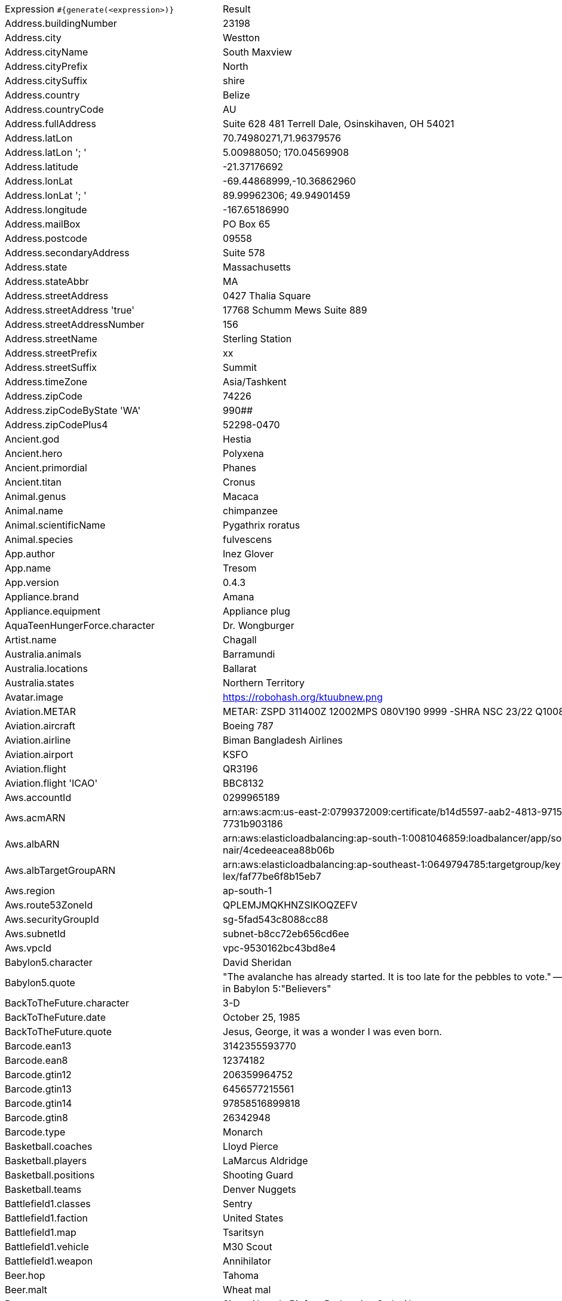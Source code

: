 [%autowidth.stretch, cols=".^~,~"]
|===
|Expression `#{generate(<expression>)}`
|Result

|Address.buildingNumber
|23198

|Address.city
|Westton

|Address.cityName
|South Maxview

|Address.cityPrefix
|North

|Address.citySuffix
|shire

|Address.country
|Belize

|Address.countryCode
|AU

|Address.fullAddress
|Suite 628 481 Terrell Dale, Osinskihaven, OH 54021

|Address.latLon
|70.74980271,71.96379576

|Address.latLon '; '
|5.00988050; 170.04569908

|Address.latitude
|-21.37176692

|Address.lonLat
|-69.44868999,-10.36862960

|Address.lonLat '; '
|89.99962306; 49.94901459

|Address.longitude
|-167.65186990

|Address.mailBox
|PO Box 65

|Address.postcode
|09558

|Address.secondaryAddress
|Suite 578

|Address.state
|Massachusetts

|Address.stateAbbr
|MA

|Address.streetAddress
|0427 Thalia Square

|Address.streetAddress 'true'
|17768 Schumm Mews Suite 889

|Address.streetAddressNumber
|156

|Address.streetName
|Sterling Station

|Address.streetPrefix
|xx

|Address.streetSuffix
|Summit

|Address.timeZone
|Asia/Tashkent

|Address.zipCode
|74226

|Address.zipCodeByState 'WA'
|990##

|Address.zipCodePlus4
|52298-0470

|Ancient.god
|Hestia

|Ancient.hero
|Polyxena

|Ancient.primordial
|Phanes

|Ancient.titan
|Cronus

|Animal.genus
|Macaca

|Animal.name
|chimpanzee

|Animal.scientificName
|Pygathrix roratus

|Animal.species
|fulvescens

|App.author
|Inez Glover

|App.name
|Tresom

|App.version
|0.4.3

|Appliance.brand
|Amana

|Appliance.equipment
|Appliance plug

|AquaTeenHungerForce.character
|Dr. Wongburger

|Artist.name
|Chagall

|Australia.animals
|Barramundi

|Australia.locations
|Ballarat

|Australia.states
|Northern Territory

|Avatar.image
|https://robohash.org/ktuubnew.png

|Aviation.METAR
|METAR: ZSPD 311400Z 12002MPS 080V190 9999 -SHRA NSC 23/22 Q1008 NOSIG

|Aviation.aircraft
|Boeing 787

|Aviation.airline
|Biman Bangladesh Airlines

|Aviation.airport
|KSFO

|Aviation.flight
|QR3196

|Aviation.flight 'ICAO'
|BBC8132

|Aws.accountId
|0299965189

|Aws.acmARN
a|arn:aws:acm:us-east-2:0799372009:certificate/b14d5597-aab2-4813-9715-c +
7731b903186

|Aws.albARN
a|arn:aws:elasticloadbalancing:ap-south-1:0081046859:loadbalancer/app/so +
nair/4cedeeacea88b06b

|Aws.albTargetGroupARN
a|arn:aws:elasticloadbalancing:ap-southeast-1:0649794785:targetgroup/key +
lex/faf77be6f8b15eb7

|Aws.region
|ap-south-1

|Aws.route53ZoneId
|QPLEMJMQKHNZSIKOQZEFV

|Aws.securityGroupId
|sg-5fad543c8088cc88

|Aws.subnetId
|subnet-b8cc72eb656cd6ee

|Aws.vpcId
|vpc-9530162bc43bd8e4

|Babylon5.character
|David Sheridan

|Babylon5.quote
| "The avalanche has already started. It is too late for the pebbles to vote." -- Kosh to M'ola in Babylon 5:"Believers"

|BackToTheFuture.character
|3-D

|BackToTheFuture.date
|October 25, 1985

|BackToTheFuture.quote
|Jesus, George, it was a wonder I was even born.

|Barcode.ean13
|3142355593770

|Barcode.ean8
|12374182

|Barcode.gtin12
|206359964752

|Barcode.gtin13
|6456577215561

|Barcode.gtin14
|97858516899818

|Barcode.gtin8
|26342948

|Barcode.type
|Monarch

|Basketball.coaches
|Lloyd Pierce

|Basketball.players
|LaMarcus Aldridge

|Basketball.positions
|Shooting Guard

|Basketball.teams
|Denver Nuggets

|Battlefield1.classes
|Sentry

|Battlefield1.faction
|United States

|Battlefield1.map
|Tsaritsyn

|Battlefield1.vehicle
|M30 Scout

|Battlefield1.weapon
|Annihilator

|Beer.hop
|Tahoma

|Beer.malt
|Wheat mal

|Beer.name
|Sierra Nevada Bigfoot Barleywine Style Ale

|Beer.style
|English Pale Ale

|Beer.yeast
|1007 - German Ale

|BigBangTheory.character
|Amy Farrah Fowler

|BigBangTheory.quote
|That's no reason to cry. One cries because one is sad. For example, I cry because others are stupid, and that makes me sad.

|BloodType.aboTypes
|O

|BloodType.bloodGroup
|A-

|BloodType.pTypes
|P2

|BloodType.rhTypes
|Rh-

|BojackHorseman.characters
|Lenny Turteltaub

|BojackHorseman.quotes
|Yes, I ate all the muffins, because I have no self-control and I hate myself

|BojackHorseman.tongueTwisters
|Courtney Portnoy portrayed the formerly portly consort in the seaport resort

|Book.author
|Dr. Kurt Veum

|Book.genre
|Fairy tale

|Book.publisher
|Salt Publishing

|Book.title
|Beyond the Mexique Bay

|Bool.bool
|false

|BossaNova.artist
|Zimbo Trio

|BossaNova.song
|Influencia Do Jazz

|BreakingBad.character
|Gretchen Schwartz

|BreakingBad.episode
|Peekaboo

|BrooklynNineNine.characters
|Terry Jeffords

|BrooklynNineNine.quotes
|A place where everybody knows your name is hell. You're describing hell.

|Buffy.bigBads
|Adam

|Buffy.celebrities
|Eliza Dushku

|Buffy.characters
|Xander Harris

|Buffy.episodes
|Passion

|Buffy.quotes
|I'm leaning towards blind panic myself.

|Business.creditCardExpiry
|2011-10-12

|Business.creditCardNumber
|1211-1221-1234-2201

|Business.creditCardType
|forbrugsforeningen

|Camera.brand
|Olympus

|Camera.brandWithModel
|Nikon Coolpix P340

|Camera.model
|Alpha 6300

|Cat.breed
|European Shorthair

|Cat.name
|Felix

|Cat.registry
|Fancy Southern Africa Cat Council

|Chiquito.expressions
|¡Fuegorrrl!

|Chiquito.jokes
a|- Está la cosa muy mar muy mar muy mar +
 - A mí me lo va a decir que me he casao y estoy haciendo el viaje de novios solo

|Chiquito.sentences
|Uno que nació después de los dolores

|Chiquito.terms
|La caidita de Roma

|ChuckNorris.fact
|Chuck Norris can unit test an entire application with a single assert.

|ClashOfClans.defensiveBuilding
|Firecrackers

|ClashOfClans.rank
|Gold III

|ClashOfClans.troop
|Pumpkin Barbarian (Barbarian)

|CNPJ.invalid
|22.000.046/8269-51

|CNPJ.invalid 'true'
|73.000.879/2529-39

|CNPJ.invalid 'true' 'true'
|76.000.255/8806-07

|CNPJ.valid
|00.823.827/0001-03

|CNPJ.valid 'true'
|34.833.502/0001-15

|CNPJ.valid 'true' 'true'
|10.627.164/2202-10

|Code.asin
|B000A2LWKU

|Code.ean13
|9207771089734

|Code.ean8
|27720134

|Code.gtin13
|1495624775011

|Code.gtin8
|44938154

|Code.imei
|443021543860473

|Code.isbn10
|0913679267

|Code.isbn10 'true'
|1-07-572596-8

|Code.isbn13
|9791711981979

|Code.isbn13 'true'
|978-1-9687645-6-2

|Code.isbnGroup
|1

|Code.isbnGs1
|979

|Code.isbnRegistrant
|9518452-6

|Coffee.blendName
|Huggy Extract

|Coffee.body
|silky

|Coffee.country
|Uganda

|Coffee.descriptor
|mango

|Coffee.intensifier
|wild

|Coffee.name1
|Winter

|Coffee.name2
|Nuts

|Coffee.notes
|unbalanced, syrupy, black cherry, black pepper, apricot

|Coffee.region
|Managua

|Coffee.region 'BRAZIL'
|Sul Minas

|Coffee.variety
|Sarchimor

|Coin.flip
|Tails

|Color.hex
|#E284B5

|Color.hex 'true'
|#DB2C4B

|Color.name
|fuchsia

|Commerce.brand
|Sony

|Commerce.department
|Outdoors

|Commerce.material
|Copper

|Commerce.price
|25.50

|Commerce.price '5.5' '10.10'
|9.52

|Commerce.productName
|Awesome Iron Lamp

|Commerce.promotionCode
|SaleSpecial099085

|Commerce.promotionCode '7'
|PricePremium2777148

|Commerce.vendor
|Walmart

|Community.character
|Magnitude

|Community.quote
|Do they find thoughts in our butts?

|Company.bs
|incubate vertical ROI

|Company.buzzword
|time-frame

|Company.catchPhrase
|Re-contextualized regional process improvement

|Company.industry
|Publishing

|Company.logo
|https://pigment.github.io/fake-logos/logos/medium/color/3.png

|Company.name
|Schneider and Sons

|Company.profession
|web developer

|Company.suffix
|LLC

|Company.url
|www.moenllc.name

|Computer.linux
|Ubuntu Server 19.10

|Computer.macos
|Big Sur (11)

|Computer.operatingSystem
|Mojave (10.14)

|Computer.platform
|macOS

|Computer.type
|workstation

|Computer.windows
|Windows 7

|Construction.heavyEquipment
|Skid-Steer

|Construction.materials
|Granite

|Construction.roles
|Construction Foreman

|Construction.standardCostCodes
|16 - Electrical

|Construction.subcontractCategories
|Rebar & Wire Mesh Install

|Construction.trades
|Refridgeration

|Country.capital
|Saint George's

|Country.countryCode2
|tg

|Country.countryCode3
|bfa

|Country.currency
|Nepalese Rupee

|Country.currencyCode
|BGN

|Country.flag
|https://flags.fmcdn.net/data/flags/w580/bg.png

|Country.name
|Papua New Guinea

|CPF.invalid
|668.960.959-23

|CPF.invalid 'true'
|124.169.540-67

|CPF.valid
|564.761.853-73

|CPF.valid 'true'
|528.356.465-74

|CryptoCoin.coin
|Ethereum Classic, ETC,  https://i.imgur.com/8wBtmQA.png

|Currency.code
|UYU

|Currency.name
|European Unit of Account 9(E.U.A.-9)

|DarkSoul.classes
|Wanderer

|DarkSoul.covenants
|Darkwraith

|DarkSoul.shield
|Black Knight Shield

|DarkSoul.stats
|Dexterity

|DcComics.hero
|Mr. Miracle

|DcComics.heroine
|Vixen

|DcComics.name
|Terry McGinnis

|DcComics.title
|Jack Kirby's New Gods

|DcComics.villain
|Catwoman

|Demographic.demonym
|Syriac

|Demographic.educationalAttainment
|Regular high school diploma

|Demographic.maritalStatus
|Never married

|Demographic.race
|American Indian or Alaska Native

|Demographic.sex
|Female

|Departed.actor
|Martin Sheen

|Departed.character
|Sean Dignam

|Departed.quote
|Yeah, it's working... Overtime!

|Dessert.flavor
|Rocky Road

|Dessert.topping
|Peanut Butter

|Dessert.variety
|Brownie

|Device.manufacturer
|Dell

|Device.modelName
|Xiaomi Mi 8 SE

|Device.platform
|Android OS

|Device.serial
|Hk4BoF=%ud/PV4K-/NvEq28Q/&HNq7

|Disease.dermatolory
|acne

|Disease.gynecologyAndObstetrics
|myoma of uterus

|Disease.internalDisease
|hypersplenism

|Disease.neurology
|paranoid psychosis

|Disease.ophthalmologyAndOtorhinolaryngology
|furuncle of nasalvestibule

|Disease.paediatrics
|poliomyelitis

|Disease.surgery
|bone tumour

|Dog.age
|senior

|Dog.breed
|American Terrier

|Dog.coatLength
|wire

|Dog.gender
|female

|Dog.memePhrase
|smol pupperino

|Dog.name
|Shadow

|Dog.size
|extra large

|Dog.sound
|bow wow

|Domain.firstLevelDomain 'companyname'
|companyname.name

|Domain.fullDomain 'companyname'
|vr.companyname.name.cy

|Domain.secondLevelDomain 'companyname'
|companyname.tel.wf

|Domain.validDomain 'companyname'
|companyname.coop.mv

|DragonBall.character
|Super Saiyan Goten

|DrivingLicense.drivingLicense 'RI'
|2399344

|DumbAndDumber.actor
|Rob Moran

|DumbAndDumber.character
|J.P. Shay

|DumbAndDumber.quote
|Lloyd, I can't feel my fingers, they're numb! Oh well here, take this extra pair of gloves, my hands are starting to get a little sweaty. Extra gloves? You've had extra gloves this whole time? Uh yea, we are in the Rockies. Jeez!

|Dune.character
|Dominic Vernius

|Dune.planet
|Caladan

|Dune.quote
|On Caladan, we ruled with sea and air power. Here, we must scrabble for desert power. This is your inheritance, Paul.

|Dune.quote 'GUILD_NAVIGATOR'
|The spice must flow

|Dune.saying
|I must not fear. Fear is the mind-killer. Fear is the little-death that brings total obliteration. I will face my fear. I will permit it to pass over me and through me. And when it has gone past I will turn the inner eye to see its path. Where the fear has gone there will be nothing. Only I will remain.

|Dune.saying 'BENE_GESSERIT'
|To suspect your own mortality is to know the beginning of terror; to learn irrefutably that you are mortal is to know the end of terror.

|Dune.title
|Viscount

|Educator.campus
|Ironston Campus

|Educator.course
|Associate Degree in Design

|Educator.secondarySchool
|Bluemeadow Secondary College

|Educator.university
|Iceborough University

|EldenRing.location
|Mountaintops Of The Giants

|EldenRing.npc
|Sorceress Sellen

|EldenRing.skill
|Impaling Thrust

|EldenRing.spell
|Adula's Moonblade

|EldenRing.weapon
|Dagger

|ElderScrolls.city
|Ykalon

|ElderScrolls.creature
|Storm Atronach

|ElderScrolls.dragon
|Odahviing

|ElderScrolls.firstName
|Aela

|ElderScrolls.lastName
|Twice-Killed

|ElderScrolls.quote
|I'm not a man, I'm a weapon in human form.

|ElderScrolls.race
|Khajiit

|ElderScrolls.region
|Elsweyr

|ElectricalComponents.active
|Transistor

|ElectricalComponents.electromechanical
|Toggle Switch

|ElectricalComponents.passive
|Motion Sensor

|EnglandFootBall.league
|Premier League

|EnglandFootBall.team
|Manchester City F.C.

|Esports.event
|ESL Cologne

|Esports.game
|League of Legends

|Esports.league
|Starladder

|Esports.player
|Surefour

|Esports.team
|EnVyUs

|Fallout.character
|Paladin Danse

|Fallout.faction
|Talon Company

|Fallout.location
|Vault 101

|Fallout.quote
|Today's forecast calls for a 99%chance of clear skies being ruined by artillery fire.

|FamousLastWords.lastWords
|Goodnight, my darlings, I'll see you tomorrow.

|File.extension
|avi

|File.fileName
|consectetur_et/aliquid.csv

|File.fileName 'dir' 'filename' 'txt' '/'
|dir/filename.txt

|File.mimeType
|application/atom+xml

|FinalSpace.character
|KVN

|FinalSpace.quote
|Let's get wild, how about you buy me a drink

|FinalSpace.vehicle
|Star Chaser

|Finance.bic
|FSOSXXIGG0H

|Finance.creditCard
|6767-9088-6323-4953-570

|Finance.creditCard 'VISA'
|4498172283337

|Finance.iban
|DO5485C900189517161663320564

|Finance.iban 'LV'
|LV53AMXLXEPGFF82IIs2h

|Finance.nasdaqTicker
|COST

|Finance.nyseTicker
|MA

|Finance.stockMarket
|KRX

|Food.dish
|Stinky Tofu

|Food.fruit
|Cantaloupe

|Food.ingredient
|Butternut Pumpkin

|Food.measurement
|1/4 pint

|Food.spice
|Peppercorns Black

|Food.sushi
|Crab

|Food.vegetable
|Kale

|Football.coaches
|Massimiliano Allegri

|Football.competitions
|UEFA Champions League

|Football.players
|Roberto Firmino

|Football.positions
|Right Wing

|Football.teams
|Inter Milan

|Formula1.circuit
|Circuit Zandvoort

|Formula1.driver
|Lance Stroll

|Formula1.grandPrix
|Hungarian Grand Prix

|Formula1.team
|Ferrari

|Friends.character
|Erica

|Friends.location
|945 Grove St Apt. 20

|Friends.quote
|No! No, Joey! U-N-I-sex.

|FunnyName.name
|Ayma Moron

|GameOfThrones.character
|Ben Plumm

|GameOfThrones.city
|Samyrian

|GameOfThrones.dragon
|Rhaegal

|GameOfThrones.house
|Redfort of Redfort

|GameOfThrones.quote
|The North remembers.

|GarmentSize.size
|XXL

|Gender.binaryTypes
|Male

|Gender.shortBinaryTypes
|m

|Gender.types
|Male

|Ghostbusters.actor
|Sigourney Weaver

|Ghostbusters.character
|Louis Tully

|Ghostbusters.quote
|Maybe now you'll never slime a guy with a positron collider, huh?

|GratefulDead.players
|Bill Kreutzmann

|GratefulDead.songs
|Cumberland Blues

|GreekPhilosopher.name
|Gorgias

|GreekPhilosopher.quote
|Know how to listen, and you will profit even from those who talk badly.

|Hacker.abbreviation
|SMS

|Hacker.adjective
|bluetooth

|Hacker.ingverb
|compressing

|Hacker.noun
|feed

|Hacker.verb
|copy

|HarryPotter.book
|Harry Potter and the Chamber of Secrets

|HarryPotter.character
|Peter Pettigrew

|HarryPotter.house
|Hufflepuff

|HarryPotter.location
|Ilvermorny

|HarryPotter.quote
|It does not do to dwell on dreams and forget to live.

|HarryPotter.spell
|Stupefy

|Hashing.md2
|9cf5f7257ad08b9b15bc2031ba2ab796

|Hashing.md5
|207d2e32e13938f297c755bf612c379f

|Hashing.sha1
|d883592bd325043f0db40cc61940d98a5a41e0f5

|Hashing.sha256
|855d18a38cf3f4b456cebd8d4df383dd52e02daed64d911cdad574f7edab30ae

|Hashing.sha384
a|fbf1a25b1941b7f65b023374902b23b93e49c23bb0f55792d75eca7b209d9ffa722ae6 +
8dd446b2a04e8bb2b9ecf8c3f1

|Hashing.sha512
a|d11be6e1ed3c9d36b5fe32ece9f93bb6d80673e3b3baa845774b5a5c435b6464f00d65 +
cef09a40e8f0365a5d489cb869394c93c205affe5f8de29ea974df2644

|Hearthstone.battlegroundsScore
|3877

|Hearthstone.mainCharacter
|Jaina Proudmoore

|Hearthstone.mainPattern
|Duels

|Hearthstone.mainProfession
|Mage

|Hearthstone.standardRank
|Gold 9

|Hearthstone.wildRank
|Diamond 1

|HeyArnold.characters
|Sewer King

|HeyArnold.locations
|Madame Bovary's Dance School for Boys

|HeyArnold.quotes
|Never eat raspberries.

|Hipster.word
|authentic

|HitchhikersGuideToTheGalaxy.character
|Barry Manilow

|HitchhikersGuideToTheGalaxy.location
|Megabrantis cluster

|HitchhikersGuideToTheGalaxy.marvinQuote
|And then of course I've got this terrible pain in all the diodes down my left side.

|HitchhikersGuideToTheGalaxy.planet
|Golgafrincham

|HitchhikersGuideToTheGalaxy.quote
|Evolution? they said to themselves, Who needs it?

|HitchhikersGuideToTheGalaxy.species
|Hooloovoo

|HitchhikersGuideToTheGalaxy.starship
|Billion Year Bunker

|Hobbit.character
|Bungo Baggins

|Hobbit.location
|Land of the Necromancer

|Hobbit.quote
|The road goes ever on and on

|Hobbit.thorinsCompany
|Dwalin

|Hobby.activity
|Vacation

|Hololive.talent
|Inugami Korone

|Horse.breed
|Kiger Mustang

|Horse.name
|Jackson

|House.furniture
|bath

|House.room
|kitchen

|HowIMetYourMother.catchPhrase
|Classic Shmosby

|HowIMetYourMother.character
|Lily Aldrin

|HowIMetYourMother.highFive
|Word Play Five

|HowIMetYourMother.quote
|The littlest thing can cause a ripple effect that changes your life.

|IdNumber.inValidEnZaSsn
|1141022952088

|IdNumber.invalid
|000-61-0669

|IdNumber.invalidEsMXSsn
|ADKF144424MNSDFCD6

|IdNumber.invalidPtNif
|6301832213

|IdNumber.invalidSvSeSsn
|673466+7271

|IdNumber.peselNumber
|19270264988

|IdNumber.singaporeanFin
|G0725159R

|IdNumber.singaporeanFinBefore2000
|F0496871U

|IdNumber.singaporeanUin
|T9876631D

|IdNumber.singaporeanUinBefore2000
|S6345494J

|IdNumber.ssnValid
|019-07-1420

|IdNumber.valid
|256-86-0159

|IdNumber.validEnZaSsn
|8510164783086

|IdNumber.validEsMXSsn
|XUQY401102HTLAUU08

|IdNumber.validPtNif
|589799240

|IdNumber.validSvSeSsn
|190620+7962

|IdNumber.validZhCNSsn
|44070319600626380X

|IndustrySegments.industry
|Basic Materials

|IndustrySegments.sector
|Food Producers

|IndustrySegments.subSector
|Industrial Suppliers

|IndustrySegments.superSector
|Personal & Household Goods

|Internet.avatar
|https://robohash.org/ejmxpftv.png

|Internet.domainName
|schiller.net

|Internet.domainSuffix
|info

|Internet.domainWord
|hammes

|Internet.emailAddress
|kaitlyn.weissnat@yahoo.com

|Internet.emailAddress 'myemail'
|myemail@gmail.com

|Internet.getIpV4Address
|/86.71.91.226

|Internet.getIpV6Address
|/7b85:54f:b545:85ac:e106:78f:bb77:29ac

|Internet.getPrivateIpV4Address
|/127.89.39.206

|Internet.getPublicIpV4Address
|/45.100.146.254

|Internet.image
|https://lorempixel.com/1280/1024/people/

|Internet.image '100' '200' 'false' 'imageName'
|https://lorempixel.com/100/200/transport/imageName

|Internet.ipV4Address
|240.49.14.163

|Internet.ipV4Cidr
|36.147.110.197/24

|Internet.ipV6Address
|2513:f2a6:5a05:ad3b:c275:d110:cec2:8cfb

|Internet.ipV6Cidr
|8d98:d2d6:786a:47d3:5e0d:ff18:e25a:47b/8

|Internet.macAddress
|ae:b3:8a:7e:82:be

|Internet.macAddress 'aa:bb'
|aa:bb:d5:4f:d1:2e

|Internet.password
|83uf82l1

|Internet.password 'true'
|6vrz8z60

|Internet.password '5' '10'
|43vyzeagu

|Internet.password '5' '10' 'true'
|RHp55v6H

|Internet.password '5' '10' 'true' 'true'
|%X4!Y

|Internet.password '5' '10' 'true' 'true' 'true'
|lR@1xg0D2

|Internet.privateIpV4Address
|127.25.46.55

|Internet.publicIpV4Address
|59.181.6.237

|Internet.safeEmailAddress
|kendrick.gottlieb@example.com

|Internet.safeEmailAddress 'myemail'
|myemail@example.com

|Internet.slug
|quos_itaque

|Internet.url
|www.breanne-harris.biz

|Internet.userAgent 'AOL'
|Mozilla/4.0 (compatible; MSIE 6.0; AOL 9.0; Windows NT 5.1; SV1)

|Internet.userAgentAny
|Mozilla/5.0 (Windows NT 6.1; Win64; x64) AppleWebKit/537.36 (KHTML, like Gecko) Chrome/60.0.3112.90 Safari/537.36

|Internet.uuid
|3f856698-ffe8-4e72-8b29-da7c0587ba39

|Internet.uuidv3
|9819da25-d386-3490-92b3-aac4d9f66fdf

|Job.field
|Real-Estate

|Job.keySkills
|Leadership

|Job.position
|Manager

|Job.seniority
|Senior

|Job.title
|Forward Sales Agent

|Kaamelott.character
|Spurius Cordius Frontinius

|Kaamelott.quote
|Et toc ! Remonte ton slibard, Lothard !

|Kpop.boyBands
|M&D

|Kpop.girlGroups
|Crayon Pop

|Kpop.iGroups
|Roo'ra

|Kpop.iiGroups
|Kara

|Kpop.iiiGroups
|A-Jax

|Kpop.solo
|Hyomin

|LeagueOfLegends.champion
|Teemo

|LeagueOfLegends.location
|Freljord

|LeagueOfLegends.masteries
|Dangerous Game

|LeagueOfLegends.quote
|Have you seen my Bear Tibbers?

|LeagueOfLegends.rank
|Gold II

|LeagueOfLegends.summonerSpell
|Cleanse

|Lebowski.actor
|Julianne Moore

|Lebowski.character
|The Dude

|Lebowski.quote
|I'm perfectly calm, Dude.

|LordOfTheRings.character
|Treebeard

|LordOfTheRings.location
|Taur-im-Duinath

|Lorem.character
|5

|Lorem.character 'true'
|8

|Lorem.characters
a|ykrl2e10pr4zln11495ingfcg86kd586n07m26p2cp31neoo99q9fns6eoce3tnq6un7sx +
8og9ijb5a58erzjv6lgg53ui6dt8r3knc145a1br7050y5uq34qa454uls6gtm279w048t +
84xooah140e0t7wxnd67b68afu99toa8071l34h553175e1pji64v18c89h3rh28jx2x3h +
o8u2873069aw98udnakeb3o2mty7sh8am605120h4w303

|Lorem.characters '7'
|6crap48

|Lorem.characters 'true'
a|StOO1O334qOtX4UydvfqEG91e844qo8tjA0rI5EN0P6344zbm6SHl7Rgo8j8sUmMu1XOVM +
1046ER2an29sKl0hbu8Qw31VRSL4fJWzC7myaJT25s678M19R7AwuP6O4c8Ki4Ud16MIMp +
860K9Y181N526d364Z3gY5J6vun6eVY3w4I4QsR0X8siwJymp66T552bF0syR8JXE1qx4O +
756dC6F8OA3MNi3FLW7Z0sx1sKSCVz90a64NdqWK8wX74

|Lorem.characters '5' 'true'
|cx8Br

|Lorem.characters '5' '10'
|052uk

|Lorem.characters '5' '10' 'true'
|dDxfJMCbeu

|Lorem.characters '5' 'true' 'true'
|2y1Pb

|Lorem.characters '5' 'true' 'true' 'true'
|^OIf8

|Lorem.characters '5' '10' 'true' 'true'
|093^6

|Lorem.characters '5' '10' 'true' 'true' 'true'
|X1P#p9

|Lorem.fixedString '7'
|Quidem

|Lorem.maxLengthSentence '7'
|Sed qui

|Lorem.paragraph
|Omnis facilis modi impedit quo et. Sit eum qui ipsum ducimus reprehenderit sed. Quis sunt expedita. Occaecati fugiat quis vel voluptatem ad nostrum voluptatibus. Laudantium doloremque quo tenetur dolor.

|Lorem.paragraph '7'
|Soluta velit expedita consectetur enim expedita maxime occaecati. Voluptatem voluptates accusamus vel consequuntur. Possimus recusandae magnam maiores nihil impedit. Molestias eligendi ut et quia quibusdam. Et quidem incidunt. Dolor recusandae atque. Labore dolorum in.

|Lorem.paragraphs '7'
|[Dicta excepturi animi id corporis voluptates ipsam. Doloribus qui laudantium perferendis aperiam quia dolor sed. Reprehenderit eum quasi iure optio eos voluptates dicta. Omnis in reprehenderit quisquam placeat unde et. Eligendi tempore exercitationem aut quam iusto magnam qui., Ad molestias reiciendis alias. Labore nihil mollitia et quam consequuntur placeat repudiandae. Ut praesentium quidem est. Omnis in enim. Ducimus nihil maxime consequatur eius cumque ratione., Harum magni sed et deserunt ea maxime. Molestiae atque perspiciatis voluptas voluptatem maxime et. Vel repudiandae eos repudiandae sed ea. Qui ipsum consequatur illo atque quos., Eum quo porro aut. Et pariatur dolore libero natus ut. Illum est quod accusamus blanditiis magni reiciendis. Et sit rem temporibus ipsum aut atque., Vel ullam explicabo natus maxime fugit. Quia neque corrupti molestiae consequatur. Sed eius non voluptate sit animi officiis., Optio qui quia et. Reprehenderit aut blanditiis aut quasi. Repellendus distinctio sit nihil nulla. Expedita expedita nam enim quae., Animi provident occaecati numquam porro dolor animi. Dolores rerum enim voluptatem. Dignissimos eligendi maxime quia doloribus at quae quod. Rem ratione est in.]

|Lorem.sentence
|Doloremque autem veniam sint ut.

|Lorem.sentence '7'
|Consequatur incidunt voluptas accusamus in error ab similique ratione nostrum et.

|Lorem.sentence '5' '10'
|Architecto sed ex omnis omnis ad ea sit itaque.

|Lorem.sentences '7'
|[Est et nemo similique., Nihil esse illo a eius et., Repellendus dignissimos rem eveniet assumenda., Praesentium neque tenetur corrupti quo., Voluptatem quia et accusantium qui., Exercitationem aperiam iure fugiat libero., A tempora reiciendis fugiat sed non.]

|Lorem.word
|facilis

|Lorem.words
|[illum, suscipit, impedit]

|Lorem.words '7'
|[quo, nisi, suscipit, repudiandae, nihil, dicta, nesciunt]

|Marketing.buzzwords
|sprint to the finish line

|MassEffect.character
|Matriarch Benezia

|MassEffect.cluster
|Annos Basin

|MassEffect.planet
|Mosiives

|MassEffect.quote
|Emergency. Induction. Port.

|MassEffect.specie
|Husks

|Matz.quote
|Because of the Turing completeness theory, everything one Turing-complete language can do can theoretically be done by another Turing-complete language, but at a different cost. You can do everything in assembler, but no one wants to program in assembler anymore.

|Mbti.characteristic
|Deserve to shine

|Mbti.merit
|bold

|Mbti.name
|Entertainer Personality

|Mbti.personage
|Adele

|Mbti.type
|ESFP

|Mbti.weakness
|lack of concentration

|Measurement.height
|inch

|Measurement.length
|yard

|Measurement.metricHeight
|meter

|Measurement.metricLength
|meter

|Measurement.metricVolume
|liter

|Measurement.metricWeight
|metric ton

|Measurement.volume
|gallon

|Measurement.weight
|ounce

|Medical.diagnosisCode
|P7

|Medical.diseaseName
|gallbladder disease

|Medical.hospitalName
|Weslaco Rehabilitation Hospital

|Medical.medicineName
|auromedics pharma llc

|Medical.procedureCode
|mfnDkkL

|Medical.symptoms
|leg numbness (paresthesias)

|Military.airForceRank
|Command Chief Master Sergeant

|Military.armyRank
|Captain

|Military.dodPaygrade
|O-2

|Military.marinesRank
|Second Lieutenant

|Military.navyRank
|Constructionman

|Minecraft.animalName
|Squid

|Minecraft.entityName
|Giant

|Minecraft.itemName
|Spider Eye

|Minecraft.monsterName
|Endermite

|Minecraft.tileItemName
|Black Concrete

|Minecraft.tileName
|Cyan Concrete

|Money.currency
|Ugandan shilling

|Money.currencyCode
|SEK

|Mood.emotion
|glad

|Mood.feeling
|anxious

|Mood.tone
|resigned

|Mountain.name
|Kabru N

|Mountain.range
|Assam Himalaya

|Mountaineering.mountaineer
|George Mallory

|Movie.quote
|All right, Mr. DeMille, I'm ready for my closeup.

|Music.chord
|Gdom7

|Music.genre
|Country

|Music.instrument
|Bass Guitar

|Music.key
|A#

|Name.firstName
|Garth

|Name.fullName
|Austin Ruecker

|Name.lastName
|VonRueden

|Name.name
|Miss Andree Medhurst

|Name.nameWithMiddle
|Jeneva Daniel Cruickshank Jr.

|Name.prefix
|Mrs.

|Name.suffix
|Jr.

|Name.title
|Product Security Agent

|Name.username
|myra.marquardt

|Nation.capitalCity
|Harare

|Nation.flag
|🇦🇷

|Nation.isoCountry
|KN

|Nation.isoLanguage
|sa

|Nation.language
|Nepali

|Nation.nationality
|Koreans

|NatoPhoneticAlphabet.codeWord
|Victor

|Nigeria.celebrities
|Wizkid

|Nigeria.food
|Garri

|Nigeria.name
|Akpan

|Nigeria.places
|Ogun

|Nigeria.schools
|DELSU

|Number.digit
|1

|Number.digits '7'
|7099176

|Number.negative
|-1673216057

|Number.numberBetween '5' '10'
|6

|Number.numberBetween '5' '10'
|5

|Number.positive
|1000019228

|Number.randomDigit
|3

|Number.randomDigitNotZero
|5

|Number.randomDouble '3' '5' '10'
|8.397

|Number.randomDouble '3' '5' '10'
|6.166

|Number.randomNumber
|766132868

|Number.randomNumber '5' 'true'
|95690

|OscarMovie.actor
|Rafi Gavron

|OscarMovie.character
|Lorenzo

|OscarMovie.getChoice
|A3

|OscarMovie.getYear
|A2019

|OscarMovie.movieName
|A Star is Born

|OscarMovie.quote
|Music is essentially 12 notes between any octave. Twelve notes and the octave repeats. It’s the same story told over and over. All the artist can offer the world is how they see those 12 notes.

|OscarMovie.releaseDate
|August 31, 2018

|Overwatch.hero
|Zarya

|Overwatch.location
|Ecopoint: Antarctica

|Overwatch.quote
|Géill do mo thoil!

|Passport.valid
|087752146

|PhoneNumber.cellPhone
|308-856-8899

|PhoneNumber.extension
|7836

|PhoneNumber.phoneNumber
|(520) 952-2615

|PhoneNumber.subscriberNumber
|6867

|PhoneNumber.subscriberNumber '7'
|7210832

|Photography.aperture
|f/18

|Photography.brand
|Ricoh

|Photography.camera
|Canon EOS 5D Mark III

|Photography.genre
|Transportation

|Photography.imageTag
|theater

|Photography.iso
|25600

|Photography.lens
|300mm/2.8

|Photography.shutter
|8000

|Photography.term
|b/w

|Pokemon.location
|Rustboro City

|Pokemon.name
|Wigglytuff

|PrincessBride.character
|Miracle Max

|PrincessBride.quote
|Are you coming down into the pit? Westly's got his strength back, I'm starting him on the machine tonight.

|ProgrammingLanguage.creator
|Ole-Johan Dahl

|ProgrammingLanguage.name
|Reason

|ResidentEvil.biologicalAgent
|t-Abyss prototype vaccine

|ResidentEvil.character
|Lindsay

|ResidentEvil.creature
|Whopper

|ResidentEvil.equipment
|Sword of Paracelsus

|ResidentEvil.location
|Tenement - Bin Street

|Restaurant.description
|Our mission has been to help people achieve their health and wellness goals. though weve changed over the years, our values have remained the same.

|Restaurant.name
|Fast Gastropub

|Restaurant.namePrefix
|Orange

|Restaurant.nameSuffix
|Box

|Restaurant.review
|The counter is on the left side, and so is the menu. It can get pretty busy with 30 min wait times. I recommend checking the website and see how busy their store is.

|Restaurant.type
|Greek

|RickAndMorty.character
|Arthricia

|RickAndMorty.location
|Dimension C-132

|RickAndMorty.quote
|It's fine, everything is fine. Theres an infinite number of realities Morty and in a few dozen of those I got lucky and turned everything back to normal.

|Robin.quote
|Holy Shamrocks

|RockBand.name
|Jethro Tull

|RuPaulDragRace.queen
|Alexis Michelle

|RuPaulDragRace.quote
|Now, let the music play!

|Science.bosons
|Z boson

|Science.element
|Uranium

|Science.elementSymbol
|Og

|Science.leptons
|electron neutrino

|Science.quark
|bottom

|Science.scientist
|Albert Einstein

|Science.tool
|Mastersizer

|Seinfeld.business
|Brandt-Leland

|Seinfeld.character
|Estelle Costanza

|Seinfeld.quote
|I've driven women to lesbianism before, but never a mental institution.

|Shakespeare.asYouLikeItQuote
|True is it that we have seen better days.

|Shakespeare.hamletQuote
|The play 's the thing wherein I'll catch the conscience of the king.

|Shakespeare.kingRichardIIIQuote
|Off with his head!

|Shakespeare.romeoAndJulietQuote
|For you and I are past our dancing days.

|Simpsons.character
|Lisa Simpson

|Simpsons.location
|Evergreen Terrace

|Simpsons.quote
|Son, if you really want something in this life, you have to work for it. Now quiet! They're about to announce the lottery numbers.

|Sip.bodyBytes
|[B@510e260d

|Sip.bodyString
a|v=0 +
o=Haywood 503aa682-86d3-4d28-ac05-de7e549f2d5c IN IP4 dicki.net +
s=- +
c=IN IP4 172.220.199.66 +
t=0 0 +
m=audio 48148 RTP/AVP 0 +
a=rtpmap:0 PCMU/8000

|Sip.clientErrorResponseCode
|403

|Sip.clientErrorResponsePhrase
|Request-URI Too Long

|Sip.contentType
|application/xml

|Sip.globalErrorResponseCode
|604

|Sip.globalErrorResponsePhrase
|Not Acceptable

|Sip.messagingPort
|2128

|Sip.method
|BYE

|Sip.nameAddress
|<sip:Solomon@59.227.187.210:3139>

|Sip.provisionalResponseCode
|180

|Sip.provisionalResponsePhrase
|Ringing

|Sip.redirectResponseCode
|302

|Sip.redirectResponsePhrase
|Moved Permanently

|Sip.rtpPort
|40252

|Sip.serverErrorResponseCode
|504

|Sip.serverErrorResponsePhrase
|Message Too Large

|Sip.successResponseCode
|200

|Sip.successResponsePhrase
|OK

|Size.adjective
|jumbo

|SlackEmoji.activity
|:roller_coaster:

|SlackEmoji.celebration
|:love_letter:

|SlackEmoji.custom
|:neckbeard:

|SlackEmoji.emoji
|:game_die:

|SlackEmoji.foodAndDrink
|:sweet_potato:

|SlackEmoji.nature
|:dragon:

|SlackEmoji.objectsAndSymbols
|:clock1030:

|SlackEmoji.people
|:dancers:

|SlackEmoji.travelAndPlaces
|:busstop:

|SoulKnight.bosses
|Floating Laser UFO

|SoulKnight.buffs
|Sucking blood

|SoulKnight.characters
|Assassin

|SoulKnight.enemies
|Manned Mecha Guardian(Cannon)

|SoulKnight.statues
|Knight

|SoulKnight.weapons
|Royal Knight's Short Sword

|Space.agency
|Japan Aerospace Exploration Agency

|Space.agencyAbbreviation
|ROSCOSMOS

|Space.company
|Rocket Lab

|Space.constellation
|Virgo

|Space.distanceMeasurement
|87AU

|Space.galaxy
|Centaurus A

|Space.meteorite
|Eagle Station

|Space.moon
|Iapetus

|Space.nasaSpaceCraft
|Gemini

|Space.nebula
|Bodes Nebula

|Space.planet
|Jupiter

|Space.star
|Polaris

|Space.starCluster
|Omega Centauri

|StarCraft.building
|Engineering Bay

|StarCraft.character
|Ariel Hanson

|StarCraft.planet
|Tarsonis

|StarCraft.unit
|Hydralisk

|StarTrek.character
|Chakotay

|StarTrek.klingon
|qa' wIje'meH maSuv

|StarTrek.location
|Cardassia

|StarTrek.species
|Q

|StarTrek.villain
|Ru'afo

|StarWars.alternateCharacterSpelling
|caedus

|StarWars.callSign
|Gold 7

|StarWars.character
|Leia Organa

|StarWars.droids
|Buzz Droid

|StarWars.planets
|Felucia

|StarWars.quotes
|I won't have you question my methods.

|StarWars.species
|Wookiee

|StarWars.vehicles
|Resistance Ski Speeder

|StarWars.wookieWords
|ma

|Stock.nsdqSymbol
|ROIC

|Stock.nyseSymbol
|LZB

|Subscription.paymentMethods
|Debit card

|Subscription.paymentTerms
|Payment in advance

|Subscription.plans
|Student

|Subscription.statuses
|Idle

|Subscription.subscriptionTerms
|Quinquennal

|SuperMario.characters
|Boom Boom

|SuperMario.games
|Paper Mario

|SuperMario.locations
|Fossil Falls

|Superhero.descriptor
|Warlock

|Superhero.name
|Shriek Knight

|Superhero.power
|Intelligence

|Superhero.prefix
|Red

|Superhero.suffix
|XI

|Tea.type
|Black

|Tea.variety
|Alishan

|Team.creature
|enchanters

|Team.name
|Connecticut gnomes

|Team.sport
|oil wrestling

|Team.state
|North Dakota

|TheItCrowd.actors
|Frances Barber

|TheItCrowd.characters
|Maurice Moss

|TheItCrowd.emails
|daniel.carey@reynholm.test

|TheItCrowd.quotes
|I used to work as a waiter. If anyone was ever rude to me, I used to carry their food around in my trousers.

|Touhou.characterFirstName
|Konohana-Sakuyahime

|Touhou.characterLastName
|Prismriver

|Touhou.characterName
|Keiki Haniyashushin

|Touhou.gameName
|Phantasmagoria of Dim. Dream

|Touhou.trackName
|The Mystery in Your Town

|Tron.alternateCharacterSpelling
|laura baines

|Tron.alternateCharacterSpelling 'ALAN_BRADLEY'
|alan

|Tron.character
|bit

|Tron.character 'OTHER'
|bit

|Tron.game
|Kraz-Bot

|Tron.location
|Real World

|Tron.quote
|Yes, sir.

|Tron.quote 'ALAN_BRADLEY'
|The best programmer ENCOM ever had, and he ends up playing Space Cowboy in some back room.

|Tron.tagline
|A world inside the computer where man has never been before. Never before now.

|Tron.vehicle
|Light Cycle

|TwinPeaks.character
|Donna Hayward

|TwinPeaks.location
|Black Lake

|TwinPeaks.quote
|You know, this is — excuse me — a damn fine cup of coffee!

|Twitter.twitterId '7'
|0481750

|Twitter.userId
|15000039

|Twitter.userName
|Konklux

|University.name
|Northern Minnesota Institute

|University.prefix
|East

|University.suffix
|University

|Vehicle.carOptions
|[MP3 (Single Disc), MP3 (Multi Disc), Keyless Entry, Alarm, A/C: Rear, Power Seats]

|Vehicle.carOptions '5' '10'
|[Power Seats, Alloy Wheels, Tow Package, Cassette Player, AM/FM Stereo, A/C: Rear]

|Vehicle.carType
|Regular Cab Pickup

|Vehicle.color
|Green

|Vehicle.doors
|1

|Vehicle.driveType
|FWD

|Vehicle.engine
|6 Cylinder Engine

|Vehicle.fuelType
|Compressed Natural Gas

|Vehicle.licensePlate
|eaz-0656

|Vehicle.licensePlate 'MA'
|405·NEC

|Vehicle.make
|Ford

|Vehicle.makeAndModel
|Chevy Camero

|Vehicle.manufacturer
|BYD

|Vehicle.model
|Rogue

|Vehicle.model 'Audi'
|A4

|Vehicle.standardSpecs
|[Rear child seat tether anchors (LATCH), Scratch-resistant paint clearcoating, 6.5" touch screen display, XM satellite radio receiver -inc: 90 day trial subscription, Pwr accessory delay, Front/rear aluminum multi-link double joint suspension w/coil springs, Rear bench seat -inc: (3) adjustable headrests, Pwr windows -inc: 1-touch open/close, Battery saver]

|Vehicle.standardSpecs '5' '10'
|[Acoustic control induction system (ACIS), Carpeted floor & cargo area, Center console, Overhead console, Sentry Key theft deterrent system, Foldable front door storage pockets, Tachometer, 6.5" touch screen display, Water-repellent windshield & front door glass]

|Vehicle.style
|XL

|Vehicle.transmission
|CVT

|Vehicle.vin
|PPT6PPTLMCEJ52531

|Verb.base
|chat

|Verb.ingForm
|glittering

|Verb.past
|trod

|Verb.pastParticiple
|abashed

|Verb.simplePresent
|encourages

|Volleyball.coach
|Dave Shoji

|Volleyball.formation
|6-2

|Volleyball.player
|Masae Kasai

|Volleyball.position
|Defensive Specialist

|Volleyball.team
|SV Bayer Wuppertal

|Weather.description
|Clear skies

|Weather.temperatureCelsius
|34°C

|Weather.temperatureCelsius '5' '10'
|5°C

|Weather.temperatureFahrenheit
|20°F

|Weather.temperatureFahrenheit '5' '10'
|6°F

|Witcher.book
|Time of Contempt

|Witcher.character
|Albrich

|Witcher.location
|Darn Rowan

|Witcher.monster
|Archespore

|Witcher.potion
|Healing brew

|Witcher.quote
|I'll stick me boot so far up yer arse your tongue'll taste like wench twat

|Witcher.school
|Griffin

|Witcher.sign
|Axii

|Witcher.witcher
|Coën

|Yoda.quote
|Through the Force, things you will see. Other places. The future - the past. Old friends long gone.

|Zelda.character
|Gongoron

|Zelda.game
|Twilight Princess

|===

////
The following methods has been ignored, because they require complex input parameters:
public java.lang.String net.datafaker.Address.countyByZipCode(java.lang.String)
public java.lang.String net.datafaker.IdNumber.peselNumber(java.time.LocalDate,net.datafaker.idnumbers.PeselNumber$Gender)
public java.lang.String net.datafaker.Internet.slug(java.util.List,java.lang.String)
public java.lang.String net.datafaker.Password.password(net.datafaker.Password$PasswordRuleConfig)
public long net.datafaker.Time.between(java.time.LocalTime,java.time.LocalTime) throws java.lang.IllegalArgumentException
public java.lang.String net.datafaker.Time.between(java.time.LocalTime,java.time.LocalTime,java.lang.String) throws java.lang.IllegalArgumentException
public long net.datafaker.Time.future(int,java.time.temporal.ChronoUnit)
public java.lang.String net.datafaker.Time.future(int,java.time.temporal.ChronoUnit,java.lang.String)
public long net.datafaker.Time.future(int,int,java.time.temporal.ChronoUnit)
public java.lang.String net.datafaker.Time.future(int,int,java.time.temporal.ChronoUnit,java.lang.String)
public long net.datafaker.Time.past(int,java.time.temporal.ChronoUnit)
public long net.datafaker.Time.past(int,int,java.time.temporal.ChronoUnit)
public java.lang.String net.datafaker.Time.past(int,java.time.temporal.ChronoUnit,java.lang.String)
public java.lang.String net.datafaker.Time.past(int,int,java.time.temporal.ChronoUnit,java.lang.String)
public java.util.Date net.datafaker.Twitter.createdTime(boolean,java.util.Date,java.util.Date)
public java.lang.String net.datafaker.Twitter.getLink(java.lang.String,int)
public java.lang.String net.datafaker.Twitter.text(java.lang.String[],int,int)
////
